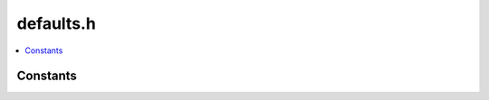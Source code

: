 defaults.h
==========

.. contents::
   :local:

Constants
---------

.. doxygenvariable:: SHORT_HTTP_REQUEST_TIMEOUT_SECONDS
   :project: cpp_api

.. doxygenvariable:: LONG_HTTP_REQUEST_TIMEOUT_SECONDS
   :project: cpp_api

.. doxygenvariable:: DEFAULT_COLUMNS_PER_PACKET
   :project: cpp_api
